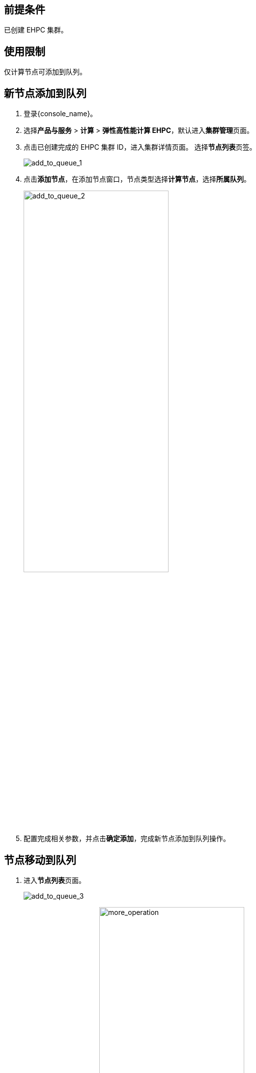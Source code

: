 
// 节点添加到队列



== 前提条件

已创建 EHPC 集群。

== 使用限制

仅计算节点可添加到队列。

== 新节点添加到队列

. 登录{console_name}。
. 选择**产品与服务** > *计算* > *弹性高性能计算 EHPC*，默认进入**集群管理**页面。
. 点击已创建完成的 EHPC 集群 ID，进入集群详情页面。 选择**节点列表**页签。
+
image::/images/cloud_service/compute/hpc/add_to_queue_1.png[add_to_queue_1]

. 点击**添加节点**，在添加节点窗口，节点类型选择**计算节点**，选择**所属队列**。
+
image::/images/cloud_service/compute/hpc/add_to_queue_2.png[add_to_queue_2,60%]

. 配置完成相关参数，并点击**确定添加**，完成新节点添加到队列操作。

== 节点移动到队列

. 进入**节点列表**页面。
+
image::/images/cloud_service/compute/hpc/add_to_queue_3.png[add_to_queue_3]

. 在计算节点所在行，点击image:/images/cloud_service/compute/hpc/more_operation.png[more_operation,60%]，选择**移动节点到队列**。
+
image::/images/cloud_service/compute/hpc/add_to_queue_4.png[add_to_queue_4]

. 在弹出的移动节点到队列窗口中，选择移动到的队列。
+
image::/images/cloud_service/compute/hpc/add_to_queue_5.png[add_to_queue_5,60%]

. 点击**确认移动**，完成节点移动到队列的操作。
+
若界面弹出移动节点到队列成功的提示信息，则说明移动节点到队列成功。
